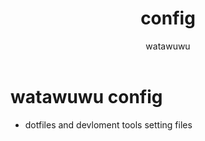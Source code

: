 # -*- mode: org -*-
#+TITLE: config
#+AUTHOR: watawuwu
#+LANGUAGE: en

* watawuwu config
- dotfiles and devloment tools setting files
[[./asset/watawuwu-logo.png]]




